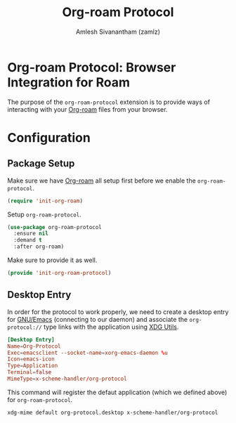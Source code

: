 #+TITLE: Org-roam Protocol
#+AUTHOR: Amlesh Sivanantham (zamlz)
#+ROAM_ALIAS:
#+ROAM_TAGS: CONFIG SOFTWARE
#+CREATED: [2021-05-11 Tue 10:08]
#+LAST_MODIFIED: [2021-05-11 Tue 17:05:39]

* Org-roam Protocol: Browser Integration for Roam

The purpose of the =org-roam-protocol= extension is to provide ways of interacting with your [[file:org_roam.org][Org-roam]] files from your browser.

* Configuration
** Package Setup
:PROPERTIES:
:header-args:emacs-lisp: :tangle ~/.config/emacs/lisp/init-org-roam-protocol.el :comments both :mkdirp yes
:END:

Make sure we have [[file:org_roam.org][Org-roam]] all setup first before we enable the =org-roam-protocol=.

#+begin_src emacs-lisp
(require 'init-org-roam)
#+end_src

Setup =org-roam-protocol=.

#+begin_src emacs-lisp
(use-package org-roam-protocol
  :ensure nil
  :demand t
  :after org-roam)
#+end_src

Make sure to provide it as well.

#+begin_src emacs-lisp
(provide 'init-org-roam-protocol)
#+end_src

** Desktop Entry
:PROPERTIES:
:header-args:conf: :tangle ~/.local/share/applications/org-protocol.desktop :comments both :mkdirp yes
:header-args:shell: :tangle ~/.config/xinitrc.d/xdg-mime-org-protocol.sh :comments both :mkdirp yes :shebang #!/bin/sh
:END:

In order for the protocol to work properly, we need to create a desktop entry for [[file:emacs.org][GNU/Emacs]] (connecting to our daemon) and associate the =org-protocol://= type links with the application using [[file:xdg_utils.org][XDG Utils]].

#+begin_src conf
[Desktop Entry]
Name=Org-Protocol
Exec=emacsclient --socket-name=xorg-emacs-daemon %u
Icon=emacs-icon
Type=Application
Terminal=false
MimeType=x-scheme-handler/org-protocol
#+end_src

This command will register the defaut application (which we defined above) for =org-roam-protocol=.

#+begin_src shell
xdg-mime default org-protocol.desktop x-scheme-handler/org-protocol
#+end_src

